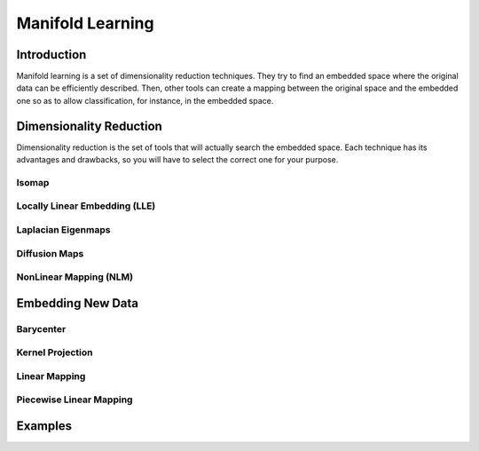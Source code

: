 =================
Manifold Learning
=================

Introduction
============

Manifold learning is a set of dimensionality reduction techniques. They try to find an embedded space where 
the original data can be efficiently described. Then, other tools can create a mapping between the original 
space and the embedded one so as to allow classification, for instance, in the embedded space.

Dimensionality Reduction
========================

Dimensionality reduction is the set of tools that will actually search the embedded space. Each technique has 
its advantages and drawbacks, so you will have to select the correct one for your purpose.

Isomap
------

Locally Linear Embedding (LLE)
------------------------------

Laplacian Eigenmaps
-------------------

Diffusion Maps
--------------

NonLinear Mapping (NLM)
-----------------------


Embedding New Data
==================

Barycenter
----------

Kernel Projection
-----------------

Linear Mapping
--------------

Piecewise Linear Mapping
------------------------

Examples
========
